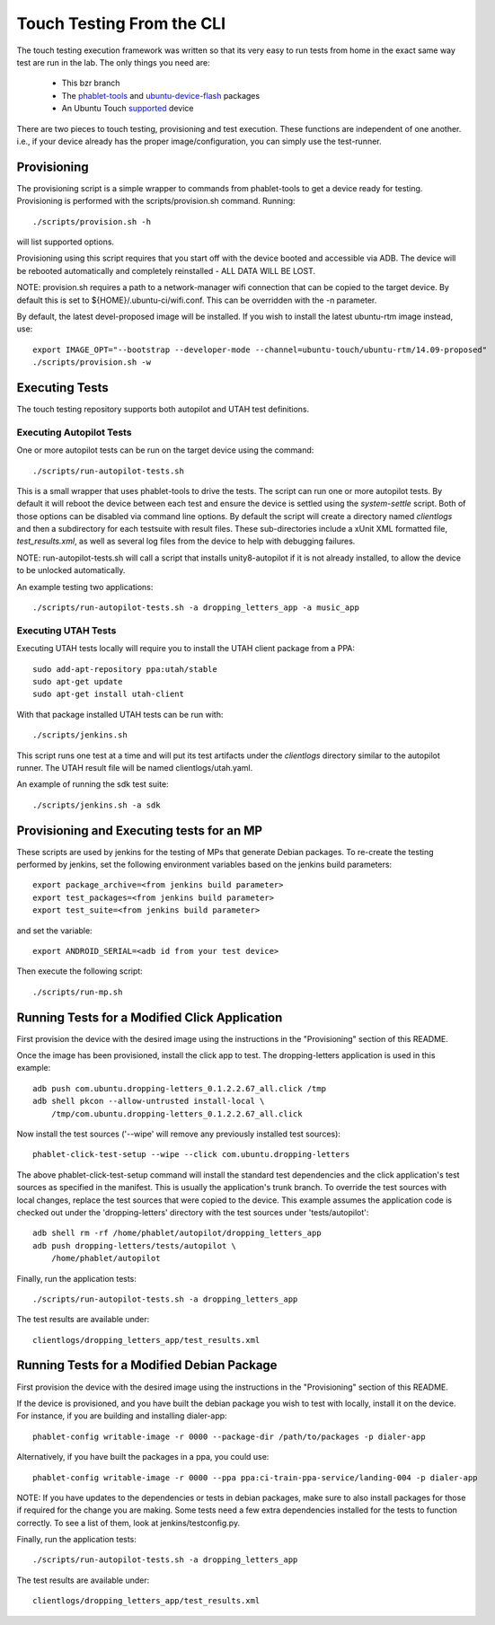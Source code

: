 Touch Testing From the CLI
==========================

The touch testing execution framework was written so that its very easy to
run tests from home in the exact same way test are run in the lab. The only
things you need are:

 * This bzr branch
 * The phablet-tools_ and ubuntu-device-flash_ packages
 * An Ubuntu Touch supported_ device

.. _phablet-tools: http://launchpad.net/phablet-tools
.. _ubuntu-device-flash: http://launchpad.net/goget-ubuntu-touch
.. _supported: http://wiki.ubuntu.com/Touch/Devices

There are two pieces to touch testing, provisioning and test execution. These
functions are independent of one another. i.e., if your device already
has the proper image/configuration, you can simply use the test-runner.

Provisioning
------------

The provisioning script is a simple wrapper to commands from phablet-tools
to get a device ready for testing. Provisioning is performed with the
scripts/provision.sh command. Running::

  ./scripts/provision.sh -h

will list supported options.

Provisioning using this script requires that you start off with the
device booted and accessible via ADB. The device will be rebooted
automatically and completely reinstalled - ALL DATA WILL BE LOST.

NOTE: provision.sh requires a path to a network-manager wifi connection that
can be copied to the target device. By default this is set to
${HOME}/.ubuntu-ci/wifi.conf. This can be overridden with the -n parameter.

By default, the latest devel-proposed image will be installed. If you
wish to install the latest ubuntu-rtm image instead, use::

  export IMAGE_OPT="--bootstrap --developer-mode --channel=ubuntu-touch/ubuntu-rtm/14.09-proposed"
  ./scripts/provision.sh -w

Executing Tests
---------------

The touch testing repository supports both autopilot and UTAH test definitions.

Executing Autopilot Tests
~~~~~~~~~~~~~~~~~~~~~~~~~

One or more autopilot tests can be run on the target device using the command::

  ./scripts/run-autopilot-tests.sh

This is a small wrapper that uses phablet-tools to drive the tests. The
script can run one or more autopilot tests. By default it will reboot the
device between each test and ensure the device is settled using the
*system-settle* script. Both of those options can be disabled via command
line options. By default the script will create a directory named
*clientlogs* and then a subdirectory for each testsuite with result files.
These sub-directories include a xUnit XML formatted file, *test_results.xml*,
as well as several log files from the device to help with debugging failures.

NOTE: run-autopilot-tests.sh will call a script that installs 
unity8-autopilot if it is not already installed, to allow the device to
be unlocked automatically.

An example testing two applications::

 ./scripts/run-autopilot-tests.sh -a dropping_letters_app -a music_app

Executing UTAH Tests
~~~~~~~~~~~~~~~~~~~~

Executing UTAH tests locally will require you to install the UTAH client
package from a PPA::

  sudo add-apt-repository ppa:utah/stable
  sudo apt-get update
  sudo apt-get install utah-client

With that package installed UTAH tests can be run with::

  ./scripts/jenkins.sh

This script runs one test at a time and will put its test artifacts under the
*clientlogs* directory similar to the autopilot runner. The UTAH result file
will be named clientlogs/utah.yaml.

An example of running the sdk test suite::

  ./scripts/jenkins.sh -a sdk

Provisioning and Executing tests for an MP
------------------------------------------

These scripts are used by jenkins for the testing of MPs that generate Debian
packages. To re-create the testing performed by jenkins, set the following
environment variables based on the jenkins build parameters::

  export package_archive=<from jenkins build parameter>
  export test_packages=<from jenkins build parameter>
  export test_suite=<from jenkins build parameter>

and set the variable::

  export ANDROID_SERIAL=<adb id from your test device>

Then execute the following script::

  ./scripts/run-mp.sh

Running Tests for a Modified Click Application
----------------------------------------------

First provision the device with the desired image using the instructions
in the "Provisioning" section of this README.

Once the image has been provisioned, install the click app to test.
The dropping-letters application is used in this example::

  adb push com.ubuntu.dropping-letters_0.1.2.2.67_all.click /tmp
  adb shell pkcon --allow-untrusted install-local \
      /tmp/com.ubuntu.dropping-letters_0.1.2.2.67_all.click

Now install the test sources ('--wipe' will remove any previously installed
test sources)::

  phablet-click-test-setup --wipe --click com.ubuntu.dropping-letters

The above phablet-click-test-setup command will install the standard test
dependencies and the click application's test sources as specified in the
manifest. This is usually the application's trunk branch. To override the test
sources with local changes, replace the test sources that were copied to the
device. This example assumes the application code is checked out under the
'dropping-letters' directory with the test sources under 'tests/autopilot'::

  adb shell rm -rf /home/phablet/autopilot/dropping_letters_app
  adb push dropping-letters/tests/autopilot \
      /home/phablet/autopilot

Finally, run the application tests::

  ./scripts/run-autopilot-tests.sh -a dropping_letters_app

The test results are available under::

  clientlogs/dropping_letters_app/test_results.xml

Running Tests for a Modified Debian Package
-------------------------------------------

First provision the device with the desired image using the instructions
in the "Provisioning" section of this README.

If the device is provisioned, and you have built the debian package
you wish to test with locally, install it on the device. For instance,
if you are building and installing dialer-app::

  phablet-config writable-image -r 0000 --package-dir /path/to/packages -p dialer-app

Alternatively, if you have built the packages in a ppa, you could use::

  phablet-config writable-image -r 0000 --ppa ppa:ci-train-ppa-service/landing-004 -p dialer-app

NOTE: If you have updates to the dependencies or tests in debian
packages, make sure to also install packages for those if required for
the change you are making. Some tests need a few extra dependencies 
installed for the tests to function correctly.  To see a list of them, 
look at jenkins/testconfig.py.

Finally, run the application tests::

  ./scripts/run-autopilot-tests.sh -a dropping_letters_app

The test results are available under::

  clientlogs/dropping_letters_app/test_results.xml

